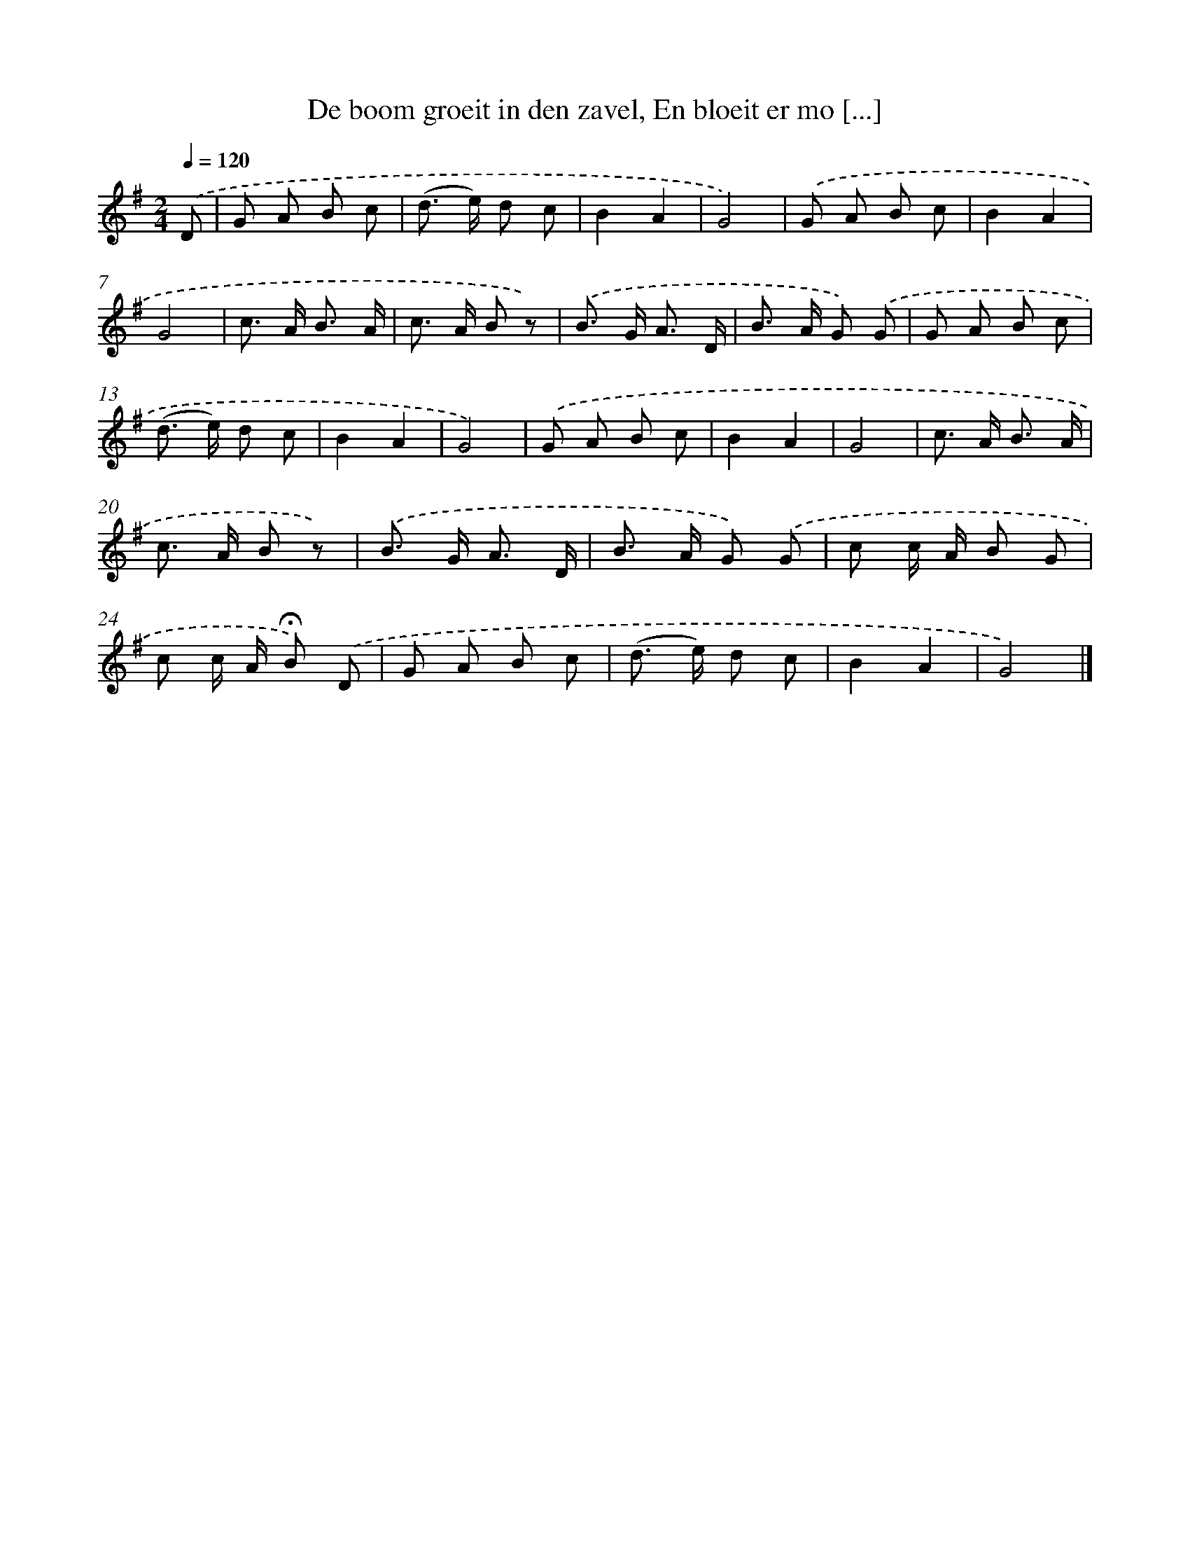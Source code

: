 X: 8991
T: De boom groeit in den zavel, En bloeit er mo [...]
%%abc-version 2.0
%%abcx-abcm2ps-target-version 5.9.1 (29 Sep 2008)
%%abc-creator hum2abc beta
%%abcx-conversion-date 2018/11/01 14:36:52
%%humdrum-veritas 3621488030
%%humdrum-veritas-data 1062575623
%%continueall 1
%%barnumbers 0
L: 1/8
M: 2/4
Q: 1/4=120
K: G clef=treble
.('D [I:setbarnb 1]|
G A B c |
(d> e) d c |
B2A2 |
G4) |
.('G A B c |
B2A2 |
G4 |
c> A B3/ A/ |
c> A B z) |
.('B> G A3/ D/ |
B> A G) .('G |
G A B c |
(d> e) d c |
B2A2 |
G4) |
.('G A B c |
B2A2 |
G4 |
c> A B3/ A/ |
c> A B z) |
.('B> G A3/ D/ |
B> A G) .('G |
c c/ A/ B G |
c c/ A/ !fermata!B) .('D |
G A B c |
(d> e) d c |
B2A2 |
G4) |]
